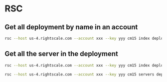 * RSC
** Get all deployment by name in an account
   #+begin_src bash
      rsc --host us-4.rightscale.com --account xxx --key yyy cm15 index deployments | jq -c '.[] | select(.name | test("somename-.*"))' | jq -c '.links[] | select(.rel == "servers") | .href'
   #+end_src
** Get all the server in the deployment
   #+begin_src bash
     rsc --host us-4.rightscale.com --account xxx --key yyy cm15 index deployments/111/servers | jq -c '.[].links[] | select(.rel =="self") | .href'

     rsc --host us-4.rightscale.com --account xxx --key yyy cm15 servers deployments/111

   #+end_src
